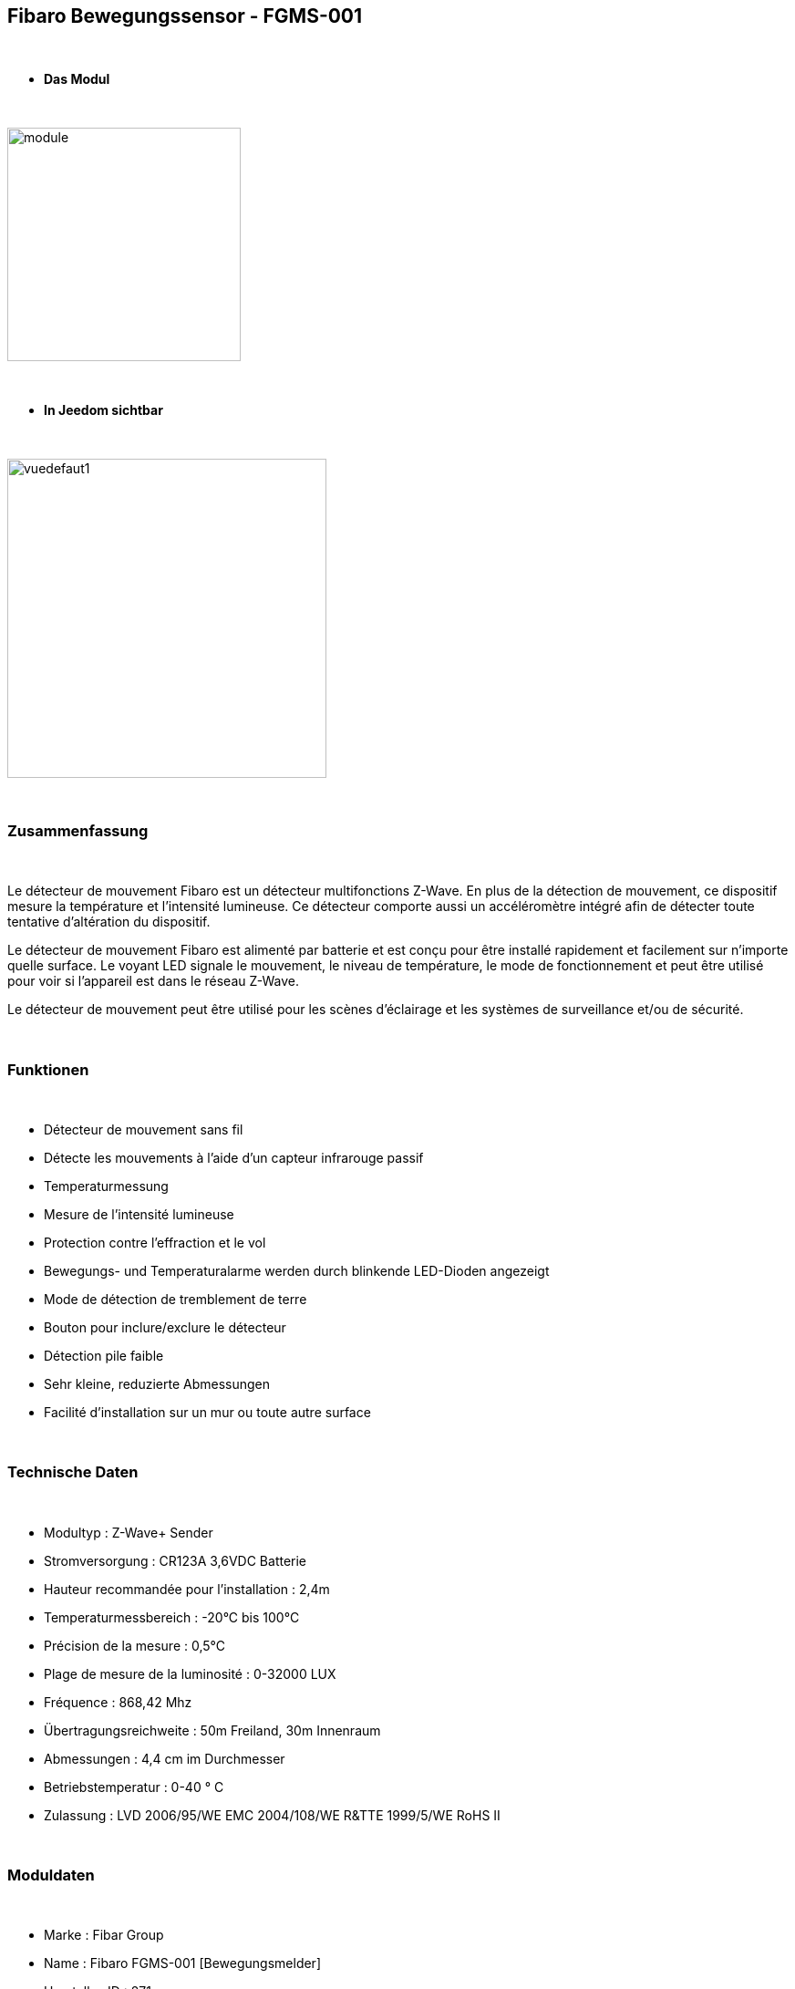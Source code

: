 :icons:
== Fibaro Bewegungssensor - FGMS-001

{nbsp} +


* *Das Modul*

{nbsp} +


image::../images/fibaro.fgms001/module.jpg[width=256,align="center"]

{nbsp} +


* *In Jeedom sichtbar*

{nbsp} +


image::../images/fibaro.fgms001/vuedefaut1.jpg[width=350,align="center"]

{nbsp} +

=== Zusammenfassung
{nbsp} +

Le détecteur de mouvement Fibaro est un détecteur multifonctions Z-Wave. En plus de la détection de mouvement, ce dispositif mesure la température et l'intensité lumineuse. Ce détecteur comporte aussi un accéléromètre intégré afin de détecter toute tentative d'altération du dispositif.

Le détecteur de mouvement Fibaro est alimenté par batterie et est conçu pour être installé rapidement et facilement sur n'importe quelle surface. Le voyant LED signale le mouvement, le niveau de température, le mode de fonctionnement et peut être utilisé pour voir si l'appareil est dans le réseau Z-Wave.

Le détecteur de mouvement peut être utilisé pour les scènes d'éclairage et les systèmes de surveillance et/ou de sécurité.

{nbsp} +

=== Funktionen

{nbsp} +


*	Détecteur de mouvement sans fil
*	Détecte les mouvements à l'aide d'un capteur infrarouge passif
* Temperaturmessung
*	Mesure de l'intensité lumineuse
*	Protection contre l'effraction et le vol
*	Bewegungs- und Temperaturalarme werden durch blinkende LED-Dioden angezeigt
*	Mode de détection de tremblement de terre
*	Bouton pour inclure/exclure le détecteur
*	Détection pile faible
*	Sehr kleine, reduzierte Abmessungen
*	Facilité d'installation sur un mur ou toute autre surface

{nbsp} +


=== Technische Daten

{nbsp} +


* Modultyp : Z-Wave+ Sender
* Stromversorgung : CR123A 3,6VDC Batterie
*	Hauteur recommandée pour l'installation : 2,4m
* Temperaturmessbereich : -20°C bis 100°C
*	Précision de la mesure : 0,5°C
*	Plage de mesure de la luminosité : 0-32000 LUX
*	Fréquence : 868,42 Mhz
* Übertragungsreichweite : 50m Freiland, 30m Innenraum
*	Abmessungen : 4,4 cm im Durchmesser
* Betriebstemperatur : 0-40 ° C
*	Zulassung : LVD 2006/95/WE EMC 2004/108/WE R&TTE 1999/5/WE RoHS II

{nbsp} +


=== Moduldaten

{nbsp} +


* Marke : Fibar Group
* Name : Fibaro FGMS-001 [Bewegungsmelder]
* Hersteller-ID : 271
* Produkttyp : 2048
* Produkt-ID : 4097

{nbsp} +

=== Konfiguration

{nbsp} +

Pour configurer le plugin OpenZwave et savoir comment mettre Jeedom en inclusion référez-vous à cette link:https://jeedom.fr/doc/documentation/plugins/openzwave/fr_FR/openzwave.html[documentation].

{nbsp} +

[icon="../images/plugin/important.png"]
[IMPORTANT]
Pour mettre ce module en mode inclusion il faut appuyer 3 fois sur le bouton d'inclusion, conformément à sa documentation papier.

{nbsp} +

image::../images/fibaro.fgms001/inclusion.jpg[width=350,align="center"]

{nbsp} +

[underline]#Einmal Includiert, sollten Sie folgendes erhalten :#

{nbsp} +

image::../images/fibaro.fgms001/information.jpg[Plugin Zwave,align="center"]

{nbsp} +


==== Befehle

{nbsp} +


Nachdem das Modul erkannt wurde, werden die zugeordneten Modul-Befehle verfügbar sein.

{nbsp} +


image::../images/fibaro.fgms001/commandes.jpg[Commandes,align="center"]

{nbsp} +


[underline]#Hier ist die Liste der Befehle :#

{nbsp} +


* Présence : c'est la commande qui remontera une détection de présence
* Temperatur : das ist der Befehl, der es ermöglicht, die Temperatur zu erhöhen
* Luminosité : c'est la commande qui permet de remonter la luminosité
* Sabotage : c'est la commande sabotage (elle est déclenchée en cas de vibration)
* Batterie : c'est la commande batterie

{nbsp} +


==== Modulkonfiguration

{nbsp} +

[icon="../images/plugin/important.png"]
[IMPORTANT]
Lors d'une première inclusion réveillez toujours le module juste après l'inclusion.

{nbsp} +

Wenn Sie später die Konfiguration des Moduls gemäß Ihrer Funktion durchführen wollen, 
erfolgt das in Jeedom über die Schaltfläche "Konfiguration“, des OpenZwave Plugin.

{nbsp} +


image::../images/plugin/bouton_configuration.jpg[Configuration plugin Zwave,align="center"]

{nbsp} +


[underline]#Sie werden auf diese Seite kommen# (nach einem Klick auf die Registerkarte Parameter)

{nbsp} +



image::../images/fibaro.fgms001/config1.jpg[Config1,align="center"]
image::../images/fibaro.fgms001/config2.jpg[Config2,align="center"]
image::../images/fibaro.fgms001/config3.jpg[Config3,align="center"]
image::../images/fibaro.fgms001/config4.jpg[Config3,align="center"]

{nbsp} +


[underline]#Parameterdetails :#

{nbsp} +

* Wakeup : c'est l'interval de réveil du module (valeur recommandée 7200)
* 1: permet de régler la sensibilité du capteur de présence
* 2: permet de régler l'inertie du capteur de présence
* 3: déconseillé de changer ce paramètre
* 4: déconseillé de changer ce paramètre
* 6: temps après lequel le capteur enverra le signal "plus de mouvement" (valeur conseillée 30)
* 8: permet d'activer le mode nuit / jour ou les deux (valeur conseillée : toujours actif)
* 9: permet de régler le seuil de passage en mode nuit (utile si vous avez changé le paramètre 8)
* 12: à modifier seulement si vous savez pourquoi vous le faites (association avec un module par exemple)
* 14: idem
* 16: idem
* 20: sensibilité du capteur gyroscopique (valeur conseillée 15)
* 22: temps après lequel le capteur enverra le signal "plus de sabotage" (valeur conseillée 30)
* 24: permet de dire comment le sabotage est notifié (IMPORTANT : valeur conseillée : Capteur anti-sabotage notifié à SensorAlarm command class/ Annulation est notifié après le temps défini en paramètre 22 )
* 26: à modifier seulement si vous savez pourquoi vous le faites
* 40: permet de dire de combien doit être modifiée la valeur de luminosité pour être envoyée (valeur conseillée 50)
* 42: permet de donner une durée minimum entre deux envois successifs même si la luminosité n'a pas changée (valeur conseillée 3600)
* 60: permet de dire de combien doit être modifiée la valeur de température pour être envoyée (valeur conseillée 2  soit 0.2 degrés)
* 62: permet de donner la fréquence des mesures de température (valeur conseillée 900)
* 64: permet de donner une durée minimum entre deux envois successifs même si la température n'a pas changée (valeur conseillée 2700)
* 66 : ermöglicht die Einstellung der Temperatur
* 80: permet de choisir la couleur de la led lorsqu'il ya détection de mouvement (voir de la désactiver)
* 81: permet de régler la luminosité de la led
* 82: permet de régler le seuil minimal de luminosité pour mettre la led à 1% (lié au paramètre 81)
* 83: permet de régler le seuil maximal de luminosité pour mettre la led à 100% (lié au paramètre 81)
* 86: température en dessous de laquelle la led s'allumera en bleu (lié au paramètre 81)
* 87: température au dessus de laquelle la led s'allumera en rouge (lié au paramètre 81)
* 89: permet de faire clignoter la led en bleu/blanc/rouge en cas de sabotage

{nbsp} +

==== Gruppen

{nbsp} +


Dieses Modul hat 3 Assoziationsgruppen, nur die dritte ist unerlässlich.

{nbsp} +


image::../images/fibaro.fgms001/groupe.jpg[Groupe]

{nbsp} +


=== Gut zu wissen

{nbsp} +


==== Spezifikationen

{nbsp} +


[icon="../images/plugin/tip.png"]
[TIP]
Ce module est très capricieux sur les wakeup et très mal configuré d'usine.
Il est primordial de bien le réveiller après l'inclusion (plusieurs fois valent mieux qu'une), de bien le configurer
selon vos souhaits, et de bien le réveiller pour que la config soit prise en compte.

{nbsp} +


==== Visuelle Alternative

{nbsp} +


image::../images/fibaro.fgms001/vuewidget.jpg[width=300,align="center"]

{nbsp} +


=== Wakeup (Aufweckzeit)

{nbsp} +


Pour réveiller ce module il y a une seule et unique façon de procéder :

* appuyer 3 fois sur le bouton d'inclusion (la lumière s'allume en bleue). Même si la lumière
s'allume, il peut être nécessaire de le faire plusieurs fois de suite (2 ou 3)

{nbsp} +


=== F.A.Q.

{nbsp} +


[panel,primary]
.Ich habe den Eindruck, daß das Modul nicht aufwacht.
--
Ce module se réveille en appuyant 3 fois sur son bouton d'inclusion.
--

{nbsp} +


[panel,primary]
.Je n'arrive pas à inclure le module.
--
Ce module est très capricieux. Il est conseillé de faire l'inclusion au plus proche de votre box et de s'y reprendre plusieurs fois.
--

{nbsp} +


[panel,primary]
Ich habe die Konfiguration geändert, aber es wird nicht berücksichtigt.
--
Ce module est un module sur batterie, la nouvelle configuration sera prise en compte au prochain wakeup.
--

{nbsp} +


=== Wichtiger Hinweis

{nbsp} +


[icon="../images/plugin/important.png"]
[IMPORTANT]
[underline]#Es ist notwendig, das Modul zu aktivieren :#
 nach seiner Inklusion, nach einer Konfigurationsänderung,
nach einer Änderung vom Wakeup, nach einer Änderung der Assoziations-Gruppe

{nbsp} +

#_@sarakha63_#